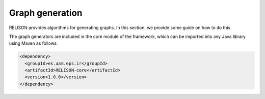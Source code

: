 Graph generation
=================

RELISON provides algorithms for generating graphs. In this section, we provide some guide on how to do this. 

The graph generators are included in the core module of the framework, which can be imported into any Java library using Maven as follows:

.. code:: xml

    <dependency>
      <groupId>es.uam.eps.ir</groupId>
      <artifactId>RELISON-core</artifactId>
      <version>1.0.0</version>
    </dependency>